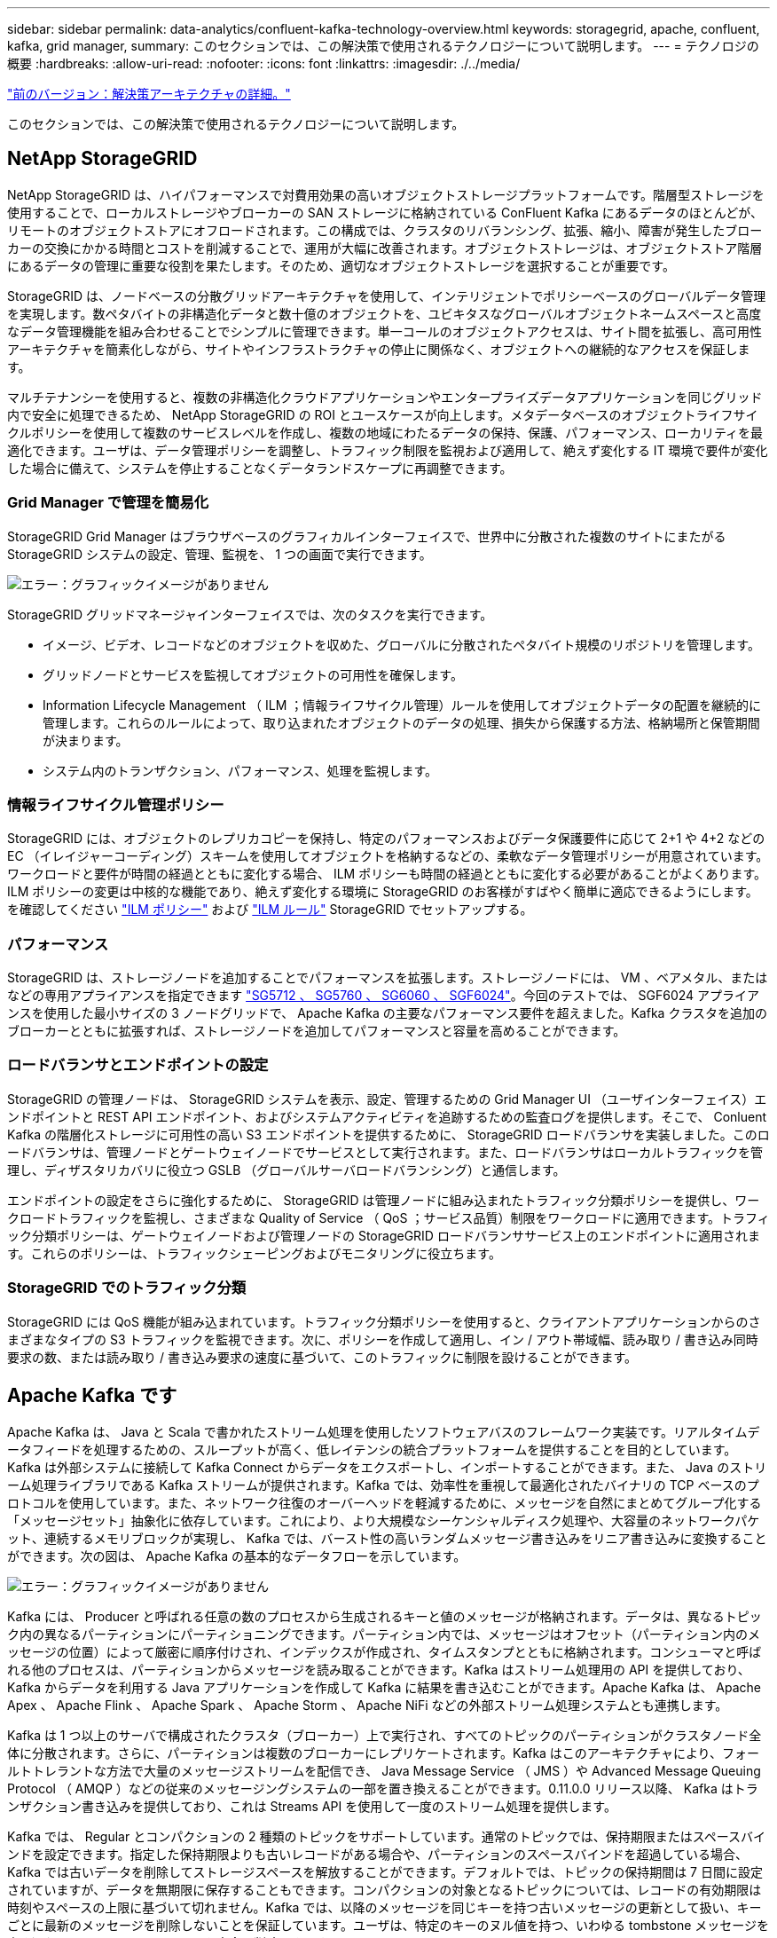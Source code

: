 ---
sidebar: sidebar 
permalink: data-analytics/confluent-kafka-technology-overview.html 
keywords: storagegrid, apache, confluent, kafka, grid manager, 
summary: このセクションでは、この解決策で使用されるテクノロジーについて説明します。 
---
= テクノロジの概要
:hardbreaks:
:allow-uri-read: 
:nofooter: 
:icons: font
:linkattrs: 
:imagesdir: ./../media/


link:confluent-kafka-solution.html["前のバージョン：解決策アーキテクチャの詳細。"]

[role="lead"]
このセクションでは、この解決策で使用されるテクノロジーについて説明します。



== NetApp StorageGRID

NetApp StorageGRID は、ハイパフォーマンスで対費用効果の高いオブジェクトストレージプラットフォームです。階層型ストレージを使用することで、ローカルストレージやブローカーの SAN ストレージに格納されている ConFluent Kafka にあるデータのほとんどが、リモートのオブジェクトストアにオフロードされます。この構成では、クラスタのリバランシング、拡張、縮小、障害が発生したブローカーの交換にかかる時間とコストを削減することで、運用が大幅に改善されます。オブジェクトストレージは、オブジェクトストア階層にあるデータの管理に重要な役割を果たします。そのため、適切なオブジェクトストレージを選択することが重要です。

StorageGRID は、ノードベースの分散グリッドアーキテクチャを使用して、インテリジェントでポリシーベースのグローバルデータ管理を実現します。数ペタバイトの非構造化データと数十億のオブジェクトを、ユビキタスなグローバルオブジェクトネームスペースと高度なデータ管理機能を組み合わせることでシンプルに管理できます。単一コールのオブジェクトアクセスは、サイト間を拡張し、高可用性アーキテクチャを簡素化しながら、サイトやインフラストラクチャの停止に関係なく、オブジェクトへの継続的なアクセスを保証します。

マルチテナンシーを使用すると、複数の非構造化クラウドアプリケーションやエンタープライズデータアプリケーションを同じグリッド内で安全に処理できるため、 NetApp StorageGRID の ROI とユースケースが向上します。メタデータベースのオブジェクトライフサイクルポリシーを使用して複数のサービスレベルを作成し、複数の地域にわたるデータの保持、保護、パフォーマンス、ローカリティを最適化できます。ユーザは、データ管理ポリシーを調整し、トラフィック制限を監視および適用して、絶えず変化する IT 環境で要件が変化した場合に備えて、システムを停止することなくデータランドスケープに再調整できます。



=== Grid Manager で管理を簡易化

StorageGRID Grid Manager はブラウザベースのグラフィカルインターフェイスで、世界中に分散された複数のサイトにまたがる StorageGRID システムの設定、管理、監視を、 1 つの画面で実行できます。

image:confluent-kafka-image4.png["エラー：グラフィックイメージがありません"]

StorageGRID グリッドマネージャインターフェイスでは、次のタスクを実行できます。

* イメージ、ビデオ、レコードなどのオブジェクトを収めた、グローバルに分散されたペタバイト規模のリポジトリを管理します。
* グリッドノードとサービスを監視してオブジェクトの可用性を確保します。
* Information Lifecycle Management （ ILM ；情報ライフサイクル管理）ルールを使用してオブジェクトデータの配置を継続的に管理します。これらのルールによって、取り込まれたオブジェクトのデータの処理、損失から保護する方法、格納場所と保管期間が決まります。
* システム内のトランザクション、パフォーマンス、処理を監視します。




=== 情報ライフサイクル管理ポリシー

StorageGRID には、オブジェクトのレプリカコピーを保持し、特定のパフォーマンスおよびデータ保護要件に応じて 2+1 や 4+2 などの EC （イレイジャーコーディング）スキームを使用してオブジェクトを格納するなどの、柔軟なデータ管理ポリシーが用意されています。ワークロードと要件が時間の経過とともに変化する場合、 ILM ポリシーも時間の経過とともに変化する必要があることがよくあります。ILM ポリシーの変更は中核的な機能であり、絶えず変化する環境に StorageGRID のお客様がすばやく簡単に適応できるようにします。を確認してください link:https://www.netapp.tv/player/26128/stream?assetType=movies["ILM ポリシー"^] および link:https://www.netapp.tv/player/25548/stream?assetType=movies["ILM ルール"^] StorageGRID でセットアップする。



=== パフォーマンス

StorageGRID は、ストレージノードを追加することでパフォーマンスを拡張します。ストレージノードには、 VM 、ベアメタル、またはなどの専用アプライアンスを指定できます link:https://www.netapp.com/pdf.html?item=/media/7931-ds-3613.pdf["SG5712 、 SG5760 、 SG6060 、 SGF6024"^]。今回のテストでは、 SGF6024 アプライアンスを使用した最小サイズの 3 ノードグリッドで、 Apache Kafka の主要なパフォーマンス要件を超えました。Kafka クラスタを追加のブローカーとともに拡張すれば、ストレージノードを追加してパフォーマンスと容量を高めることができます。



=== ロードバランサとエンドポイントの設定

StorageGRID の管理ノードは、 StorageGRID システムを表示、設定、管理するための Grid Manager UI （ユーザインターフェイス）エンドポイントと REST API エンドポイント、およびシステムアクティビティを追跡するための監査ログを提供します。そこで、 Conluent Kafka の階層化ストレージに可用性の高い S3 エンドポイントを提供するために、 StorageGRID ロードバランサを実装しました。このロードバランサは、管理ノードとゲートウェイノードでサービスとして実行されます。また、ロードバランサはローカルトラフィックを管理し、ディザスタリカバリに役立つ GSLB （グローバルサーバロードバランシング）と通信します。

エンドポイントの設定をさらに強化するために、 StorageGRID は管理ノードに組み込まれたトラフィック分類ポリシーを提供し、ワークロードトラフィックを監視し、さまざまな Quality of Service （ QoS ；サービス品質）制限をワークロードに適用できます。トラフィック分類ポリシーは、ゲートウェイノードおよび管理ノードの StorageGRID ロードバランササービス上のエンドポイントに適用されます。これらのポリシーは、トラフィックシェーピングおよびモニタリングに役立ちます。



=== StorageGRID でのトラフィック分類

StorageGRID には QoS 機能が組み込まれています。トラフィック分類ポリシーを使用すると、クライアントアプリケーションからのさまざまなタイプの S3 トラフィックを監視できます。次に、ポリシーを作成して適用し、イン / アウト帯域幅、読み取り / 書き込み同時要求の数、または読み取り / 書き込み要求の速度に基づいて、このトラフィックに制限を設けることができます。



== Apache Kafka です

Apache Kafka は、 Java と Scala で書かれたストリーム処理を使用したソフトウェアバスのフレームワーク実装です。リアルタイムデータフィードを処理するための、スループットが高く、低レイテンシの統合プラットフォームを提供することを目的としています。Kafka は外部システムに接続して Kafka Connect からデータをエクスポートし、インポートすることができます。また、 Java のストリーム処理ライブラリである Kafka ストリームが提供されます。Kafka では、効率性を重視して最適化されたバイナリの TCP ベースのプロトコルを使用しています。また、ネットワーク往復のオーバーヘッドを軽減するために、メッセージを自然にまとめてグループ化する「メッセージセット」抽象化に依存しています。これにより、より大規模なシーケンシャルディスク処理や、大容量のネットワークパケット、連続するメモリブロックが実現し、 Kafka では、バースト性の高いランダムメッセージ書き込みをリニア書き込みに変換することができます。次の図は、 Apache Kafka の基本的なデータフローを示しています。

image:confluent-kafka-image5.png["エラー：グラフィックイメージがありません"]

Kafka には、 Producer と呼ばれる任意の数のプロセスから生成されるキーと値のメッセージが格納されます。データは、異なるトピック内の異なるパーティションにパーティショニングできます。パーティション内では、メッセージはオフセット（パーティション内のメッセージの位置）によって厳密に順序付けされ、インデックスが作成され、タイムスタンプとともに格納されます。コンシューマと呼ばれる他のプロセスは、パーティションからメッセージを読み取ることができます。Kafka はストリーム処理用の API を提供しており、 Kafka からデータを利用する Java アプリケーションを作成して Kafka に結果を書き込むことができます。Apache Kafka は、 Apache Apex 、 Apache Flink 、 Apache Spark 、 Apache Storm 、 Apache NiFi などの外部ストリーム処理システムとも連携します。

Kafka は 1 つ以上のサーバで構成されたクラスタ（ブローカー）上で実行され、すべてのトピックのパーティションがクラスタノード全体に分散されます。さらに、パーティションは複数のブローカーにレプリケートされます。Kafka はこのアーキテクチャにより、フォールトトレラントな方法で大量のメッセージストリームを配信でき、 Java Message Service （ JMS ）や Advanced Message Queuing Protocol （ AMQP ）などの従来のメッセージングシステムの一部を置き換えることができます。0.11.0.0 リリース以降、 Kafka はトランザクション書き込みを提供しており、これは Streams API を使用して一度のストリーム処理を提供します。

Kafka では、 Regular とコンパクションの 2 種類のトピックをサポートしています。通常のトピックでは、保持期限またはスペースバインドを設定できます。指定した保持期限よりも古いレコードがある場合や、パーティションのスペースバインドを超過している場合、 Kafka では古いデータを削除してストレージスペースを解放することができます。デフォルトでは、トピックの保持期間は 7 日間に設定されていますが、データを無期限に保存することもできます。コンパクションの対象となるトピックについては、レコードの有効期限は時刻やスペースの上限に基づいて切れません。Kafka では、以降のメッセージを同じキーを持つ古いメッセージの更新として扱い、キーごとに最新のメッセージを削除しないことを保証しています。ユーザは、特定のキーのヌル値を持つ、いわゆる tombstone メッセージを書き込むことによって、メッセージを完全に削除できます。

Kafka には 5 つの主要な API があります。

* * Producer API. * は、アプリケーションがレコードのストリームをパブリッシュすることを許可します。
* *Consumer API. * は、アプリケーションがトピックを購読し、レコードのストリームを処理することを許可します。
* * Connector API. * は、トピックを既存のアプリケーションにリンクできる再利用可能なプロデューサおよびコンシューマ API を実行します。
* *Streams API. * この API は入力ストリームを出力に変換し、結果を生成します。
* * 管理者 API 。 Kafka のトピック、ブローカー、その他の Kafka のオブジェクトを管理するのに使用されます。


Kafka メッセージングプロトコルをベースに構築されたコンシューマ向け API とプロデューサー用 API は、 Java で Kafka コンシューマクライアントとプロデューサークライアント向けのリファレンス実装を提供します。基本的なメッセージングプロトコルは、開発者が任意のプログラミング言語で独自のコンシューマクライアントまたはプロデューサクライアントを作成するために使用できるバイナリプロトコルです。これにより、 Java Virtual Machine （ JVM ； Java 仮想マシン）エコシステムの Kafka のロックが解除されます。使用可能な Java 以外のクライアントの一覧は、 Apache Kafka wiki で管理されています。



=== Apache Kafka のユースケース

Apache Kafka は、メッセージング、 Web サイトのアクティビティ追跡、指標、ログ集約、ストリーム処理に最もよく使用されています。 イベントのソーシングとロギングのコミット

* Kafka はスループットの向上、組み込みのパーティショニング、レプリケーション、およびフォールトトレランスを実現しており、大規模なメッセージ処理アプリケーションに適した解決策となっています。
* Kafka では、リアルタイムのパブリッシュサブスクライブフィードのセットとして、追跡パイプラインでユーザのアクティビティ（ページビュー、検索）を再構築できます。
* Kafka は、多くの場合、運用監視データに使用されます。これには、分散アプリケーションからの統計情報を集約して、運用データの一元化フィードを作成する作業が含まれます。
* 多くの人が、ログアグリゲーション解決策の代わりに Kafka を使用しています。ログアグリゲーションは、一般にサーバから物理ログファイルを収集して処理のために一元的な場所（ファイルサーバや HDFS など）に配置します。Kafka は、ファイルの詳細を抽象化し、ログやイベントデータをメッセージのストリームとしてより明確に抽象化します。これにより、低レイテンシの処理が可能になり、複数のデータソースと分散データ消費のサポートが容易になります。
* Kafka のユーザの多くは、複数のステージで構成されるパイプラインでデータを処理しています。 Kafka のトピックから生の入力データが消費され、さらに消費やフォローアップ処理のために、集約、エンリッチ化、または新しいトピックへと変換されます。たとえば、ニュース記事を推薦するための処理パイプラインでは、 RSS フィードから記事のコンテンツをクロールし、それを「記事」トピックに公開することができます。さらに処理を行うと、このコンテンツをノーマライズまたは重複排除し、クレンジングされた記事コンテンツを新しいトピックにパブリッシュすることができます。また、最終的な処理段階では、このコンテンツをユーザーに推奨しようとする場合があります。このような処理パイプラインでは、個々のトピックに基づいてリアルタイムのデータフローのグラフが作成されます。
* イベントソースとは、状態の変化を時系列のレコードとしてログに記録するアプリケーション設計のスタイルです。Kafka は、非常に大容量の格納ログデータをサポートしているため、この形式のアプリケーションのバックエンドとして最適です。
* Kafka は分散システム用の一種の外部コミットログとして機能します。ログはノード間でデータをレプリケートするのに役立ち、障害が発生したノードがデータをリストアする際の再同期メカニズムとして機能します。Kafka のログコンパクション機能は、このユースケースに対応しています。




== 矛盾する

Conflicent Platform は、 Kafka を完成させるエンタープライズ対応プラットフォームです。高度な機能を備えており、アプリケーションの開発と接続を高速化し、ストリーム処理による変換を可能にし、大規模なエンタープライズ運用を簡易化し、厳しいアーキテクチャ要件に対応します。ConFluent では、 Apache Kafka を作成した元のクリエイターが開発したサービスを利用して、 Kafka のメリットをエンタープライズクラスの機能で拡張しながら、 Kafka の管理や監視の負担を軽減することができます。現在、 Fortune 100 企業の 80% 以上がデータストリーミングテクノロジを採用しており、そのほとんどが Conluent 社を使用しています。



=== 流暢な理由

履歴データとリアルタイムデータを一元化された単一の情報源に統合することで、 Conluent は、まったく新しいカテゴリの最新のイベント駆動型アプリケーションを簡単に構築し、ユニバーサルデータパイプラインを取得し、拡張性、パフォーマンス、信頼性を備えた強力な新しいユースケースを開放します。



=== 流暢なものは何のために使用されるか。

Conflicent Platform を使用すると、データが異なるシステム間でどのように転送または統合されるかなど、基本的なメカニズムを気にすることなく、データからビジネス価値を引き出す方法に集中できます。具体的には、 Con裕福 なプラットフォームによって、 Kafka へのデータソースの接続やストリーミングアプリケーションの構築、 Kafka インフラの保護、監視、管理が簡易化されます。現在、 Conluent Platform は、金融サービス、オムニチャネル小売、自律走行車など、さまざまな業界のさまざまなユースケースに使用されています。 マイクロサービス、 IoT 。

以下の図は、 ConFluent Kafka Platform のコンポーネントを示しています。

image:confluent-kafka-image6.png["エラー：グラフィックイメージがありません"]



=== 流暢なイベントストリーミング技術の概要

流暢なプラットフォームの中核はです https://kafka.apache.org/["Apache Kafka です"^]最も人気の高いオープンソースの分散ストリーミングプラットフォームです。Kafka の主な機能は次のとおりです。

* レコードのストリームをパブリッシュしてサブスクライブします。
* レコードのストリームをフォールトトレラントな方法で保存します。
* レコードのストリームを処理します。


Conluent Platform には Schema Registry 、 REST Proxy 、合計 100 以上の Kafka コネクタ、および ksqlDB も含まれています。



=== 流暢なプラットフォームのエンタープライズ機能の概要

* * Conluent Control Center * Kafka を管理および監視するための GUI ベースのシステム。Kafka Connect の管理や、他のシステムとの接続の作成、編集、管理を簡単に行うことができます。
* * Kubernetes には流暢な言葉があります。 * Kubernetes の流暢な言葉は Kubernetes のオペレータです。Kubernetes の運用担当者は、特定のプラットフォームアプリケーションに固有の機能と要件を提供することで、 Kubernetes のオーケストレーション機能を拡張します。Con裕福 なプラットフォームの場合は、 Kubernetes での Kafka の導入プロセスを大幅に簡易化し、一般的なインフラのライフサイクルタスクを自動化します。
* * Kafka コネクタは、 Kafka Connect API を使用して、 Kafka をデータベース、キーバリューストア、検索インデックス、ファイルシステムなどの他のシステムに接続します。Confluent Hub には、一般的なデータソースおよびシンク用のダウンロード可能なコネクタがあります。これには、 Conluent Platform でこれらのコネクタの完全なテストとサポートされたバージョンが含まれます。詳細については、を参照してください https://docs.confluent.io/home/connect/userguide.html["こちらをご覧ください"^]。
* * セルフバランシングクラスタ。 * 自動ロードバランシング、障害検出、自己修復機能を提供します。必要に応じてブローカーの追加や運用停止をサポートし、手動での調整は不要です。
* * クラスタを直接接続し、リンクブリッジを介して 1 つのクラスタから別のクラスタにトピックをミラーリングします。クラスタリンクにより、マルチデータセンター、マルチクラスタ、ハイブリッドクラウドの導入を簡易化できます。
* * 流暢な自動データバランサ。 * ブローカーの数、パーティションのサイズ、パーティションの数、およびクラスタ内のリーダーの数について、クラスタを監視します。これにより、データを移動してクラスタ全体で均等なワークロードを作成しながら、トラフィックのリバランシングを調整して、リバランシング中の本番ワークロードへの影響を最小限に抑えることができます。
* * 流暢なリプリケータ * により、複数のデータセンターで複数の Kafka クラスターを容易に保守できます。
* * 階層化ストレージ。 * 任意のクラウドプロバイダを使用して大量の Kafka データを保存するオプションを提供し、運用上の負担とコストを削減します。階層型ストレージでは、コスト効率に優れたオブジェクトストレージにデータを格納し、ブローカーを拡張するために、必要なコンピューティングリソースが増えた場合のみデータを利用できます。
* * Conluent JMS Client. * Conluent Platform には Kafka 用の JMS 対応クライアントが含まれています。Kafka クライアントは、 Kafka ブローカーをバックエンドとして使用して、 JMS 1.1 標準 API を実装しています。これは 'JMS を使用するレガシーアプリケーションがあり ' 既存の JMS メッセージブローカを Kafka に置き換える場合に便利です
* * Coneluent MQTT プロキシ * を使用すると、 MQTT デバイスやゲートウェイから Kafka に直接データを公開できます。 MQTT ブローカーは必要ありません。
* * 流暢なセキュリティプラグイン。 * 流暢なセキュリティプラグインは、各種の流暢なプラットフォームツールや製品にセキュリティ機能を追加するために使用されます。現在、 Conluent REST プロキシ用のプラグインが用意されており、受信要求の認証に役立ち、認証されたプリンシパルを要求に Kafka に伝播できます。これにより、 Con裕福 な REST プロキシクライアントでは、 Kafka ブローカーのマルチテナントセキュリティ機能を利用できます。


link:confluent-kafka-confluent-kafka-certification.html["次は、流暢な検証です。"]
